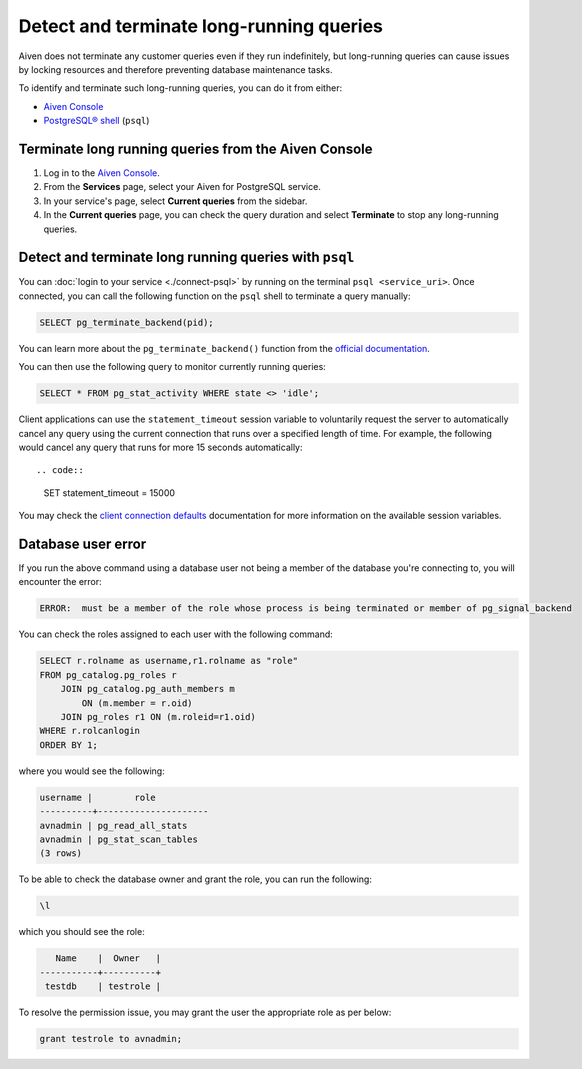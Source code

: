Detect and terminate long-running queries
=========================================

Aiven does not terminate any customer queries even if they run indefinitely, but long-running queries can cause issues by locking resources and therefore preventing database maintenance tasks.

To identify and terminate such long-running queries, you can do it from either:

* `Aiven Console <https://console.aiven.io>`__
* `PostgreSQL® shell <https://www.postgresql.org/docs/current/app-psql.html>`_ (``psql``)


Terminate long running queries from the Aiven Console
-----------------------------------------------------

1. Log in to the `Aiven Console <https://console.aiven.io/>`_.
2. From the **Services** page, select your Aiven for PostgreSQL service.
3. In your service's page, select **Current queries** from the sidebar.
4. In the **Current queries** page, you can check the query duration and select **Terminate** to stop any long-running queries.

Detect and terminate long running queries with ``psql``
-------------------------------------------------------

You can :doc:`login to your service <./connect-psql>`  by running on the terminal ``psql <service_uri>``.  Once connected, you can call the following function on the ``psql`` shell to terminate a query manually:

.. code::

   SELECT pg_terminate_backend(pid);


You can learn more about the ``pg_terminate_backend()`` function from the `official documentation <https://www.postgresql.org/docs/current/functions-admin.html>`_.

You can then use the following query to monitor currently running queries:

.. code::

   SELECT * FROM pg_stat_activity WHERE state <> 'idle';

Client applications can use the ``statement_timeout`` session variable to voluntarily request the server to automatically cancel any query using the current connection that runs over a specified length of time. For example, the following would cancel any query that runs for more 15 seconds automatically::

.. code::
  
   SET statement_timeout = 15000

You may check the `client connection defaults <https://www.postgresql.org/docs/current/runtime-config-client.html>`_ documentation for more information on the available session variables.

Database user error
-------------------

If you run the above command using a database user not being a member of the database you're connecting to, you will encounter the error:

.. code::
   
   ERROR:  must be a member of the role whose process is being terminated or member of pg_signal_backend

You can check the roles assigned to each user with the following command:

.. code::

    SELECT r.rolname as username,r1.rolname as "role"
    FROM pg_catalog.pg_roles r 
        JOIN pg_catalog.pg_auth_members m
            ON (m.member = r.oid)
        JOIN pg_roles r1 ON (m.roleid=r1.oid)
    WHERE r.rolcanlogin
    ORDER BY 1;

where you would see the following:

.. code::

    username |        role
    ----------+---------------------
    avnadmin | pg_read_all_stats
    avnadmin | pg_stat_scan_tables
    (3 rows)

To be able to check the database owner and grant the role, you can run the following:

.. code::
  
    \l

which you should see the role:

.. code::

       Name    |  Owner   |
    -----------+----------+
     testdb    | testrole |
    
To resolve the permission issue, you may grant the user the appropriate role as per below:

.. code::
  
   grant testrole to avnadmin;
